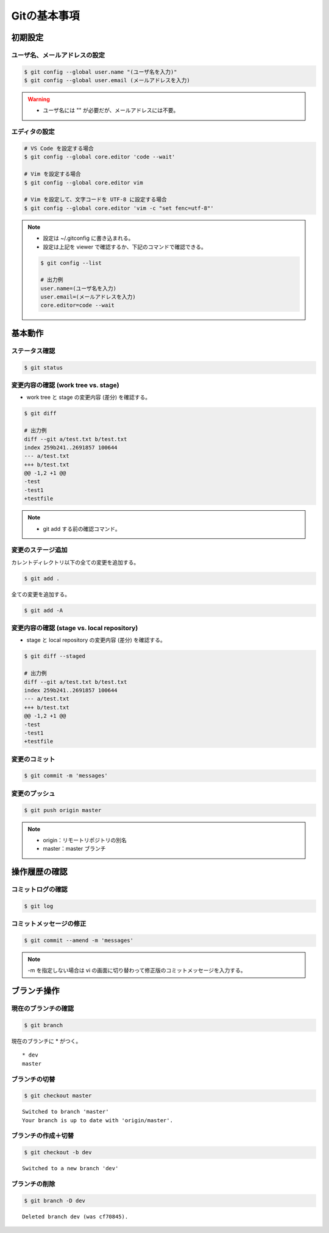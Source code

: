 Gitの基本事項
==================

初期設定
---------------

ユーザ名、メールアドレスの設定
^^^^^^^^^^^^^^^^^^^^^^^^^^^^^^^^^^^
.. code-block:: bash

    $ git config --global user.name "(ユーザ名を入力)"
    $ git config --global user.email (メールアドレスを入力)

.. warning::

    - ユーザ名には "" が必要だが、メールアドレスには不要。

エディタの設定
^^^^^^^^^^^^^^^^^^
.. code-block:: bash

    # VS Code を設定する場合
    $ git config --global core.editor 'code --wait'

    # Vim を設定する場合
    $ git config --global core.editor vim

    # Vim を設定して、文字コードを UTF-8 に設定する場合
    $ git config --global core.editor 'vim -c "set fenc=utf-8"'

.. note::

    - 設定は ~/.gitconfig に書き込まれる。
    - 設定は上記を viewer で確認するか、下記のコマンドで確認できる。

    .. code-block:: bash

        $ git config --list

        # 出力例
        user.name=(ユーザ名を入力)
        user.email=(メールアドレスを入力)
        core.editor=code --wait

基本動作
-----------

ステータス確認
^^^^^^^^^^^^^^^^^^
.. code-block:: bash

    $ git status

変更内容の確認 (work tree vs. stage)
^^^^^^^^^^^^^^^^^^^^^^^^^^^^^^^^^^^^^^^^^^^
- work tree と stage の変更内容 (差分) を確認する。

.. code-block:: bash

    $ git diff

    # 出力例
    diff --git a/test.txt b/test.txt
    index 259b241..2691857 100644
    --- a/test.txt
    +++ b/test.txt
    @@ -1,2 +1 @@
    -test
    -test1
    +testfile

.. note::

    - git add する前の確認コマンド。

変更のステージ追加
^^^^^^^^^^^^^^^^^^^^^^
カレントディレクトリ以下の全ての変更を追加する。

.. code-block:: bash

    $ git add .

全ての変更を追加する。

.. code-block:: bash

    $ git add -A

変更内容の確認 (stage vs. local repository)
^^^^^^^^^^^^^^^^^^^^^^^^^^^^^^^^^^^^^^^^^^^^^^^^^^^^
- stage と local repository の変更内容 (差分) を確認する。

.. code-block:: bash

    $ git diff --staged

    # 出力例
    diff --git a/test.txt b/test.txt
    index 259b241..2691857 100644
    --- a/test.txt
    +++ b/test.txt
    @@ -1,2 +1 @@
    -test
    -test1
    +testfile

変更のコミット
^^^^^^^^^^^^^^^^^^
.. code-block:: bash

    $ git commit -m 'messages'

変更のプッシュ
^^^^^^^^^^^^^^^^
.. code-block:: bash

    $ git push origin master

.. note::

    - origin：リモートリポジトリの別名
    - master：master ブランチ


操作履歴の確認
------------------

コミットログの確認
^^^^^^^^^^^^^^^^^^^
.. code-block:: bash

    $ git log

コミットメッセージの修正
^^^^^^^^^^^^^^^^^^^^^^^^^^^^
.. code-block:: bash

    $ git commit --amend -m 'messages'

.. note::

    -m を指定しない場合は vi の画面に切り替わって修正版のコミットメッセージを入力する。

ブランチ操作
----------------

現在のブランチの確認
^^^^^^^^^^^^^^^^^^^^^^
.. code-block:: bash

    $ git branch

現在のブランチに * がつく。

::

    * dev
    master

ブランチの切替
^^^^^^^^^^^^^^^^^^
.. code-block:: bash

    $ git checkout master

::

    Switched to branch 'master'
    Your branch is up to date with 'origin/master'.

ブランチの作成＋切替
^^^^^^^^^^^^^^^^^^^^^^^^
.. code-block:: bash

    $ git checkout -b dev

::

    Switched to a new branch 'dev'


ブランチの削除
^^^^^^^^^^^^^^^^^^
.. code-block:: bash

    $ git branch -D dev

::

    Deleted branch dev (was cf70845).